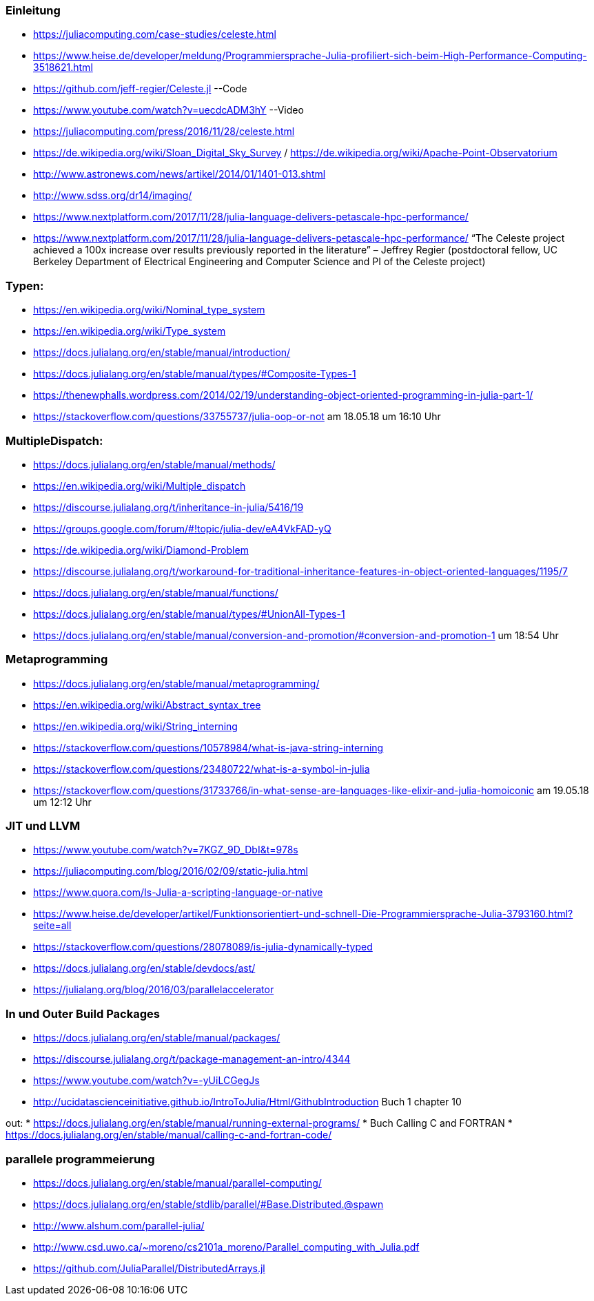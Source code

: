 ### Einleitung

* https://juliacomputing.com/case-studies/celeste.html
* https://www.heise.de/developer/meldung/Programmiersprache-Julia-profiliert-sich-beim-High-Performance-Computing-3518621.html
* https://github.com/jeff-regier/Celeste.jl --Code
* https://www.youtube.com/watch?v=uecdcADM3hY --Video
* https://juliacomputing.com/press/2016/11/28/celeste.html
* https://de.wikipedia.org/wiki/Sloan_Digital_Sky_Survey / https://de.wikipedia.org/wiki/Apache-Point-Observatorium
* http://www.astronews.com/news/artikel/2014/01/1401-013.shtml
* http://www.sdss.org/dr14/imaging/
* https://www.nextplatform.com/2017/11/28/julia-language-delivers-petascale-hpc-performance/

* https://www.nextplatform.com/2017/11/28/julia-language-delivers-petascale-hpc-performance/
“The Celeste project achieved a 100x increase over results previously reported in the literature”
– Jeffrey Regier (postdoctoral fellow, UC Berkeley Department of Electrical Engineering and Computer Science
and PI of the Celeste project)


### Typen:

* https://en.wikipedia.org/wiki/Nominal_type_system
* https://en.wikipedia.org/wiki/Type_system
* https://docs.julialang.org/en/stable/manual/introduction/
* https://docs.julialang.org/en/stable/manual/types/#Composite-Types-1
* https://thenewphalls.wordpress.com/2014/02/19/understanding-object-oriented-programming-in-julia-part-1/
* https://stackoverflow.com/questions/33755737/julia-oop-or-not    am 18.05.18 um 16:10 Uhr

### MultipleDispatch:

* https://docs.julialang.org/en/stable/manual/methods/
* https://en.wikipedia.org/wiki/Multiple_dispatch
* https://discourse.julialang.org/t/inheritance-in-julia/5416/19
* https://groups.google.com/forum/#!topic/julia-dev/eA4VkFAD-yQ
* https://de.wikipedia.org/wiki/Diamond-Problem
* https://discourse.julialang.org/t/workaround-for-traditional-inheritance-features-in-object-oriented-languages/1195/7
* https://docs.julialang.org/en/stable/manual/functions/
* https://docs.julialang.org/en/stable/manual/types/#UnionAll-Types-1
* https://docs.julialang.org/en/stable/manual/conversion-and-promotion/#conversion-and-promotion-1  um 18:54 Uhr

### Metaprogramming

* https://docs.julialang.org/en/stable/manual/metaprogramming/
* https://en.wikipedia.org/wiki/Abstract_syntax_tree
* https://en.wikipedia.org/wiki/String_interning
* https://stackoverflow.com/questions/10578984/what-is-java-string-interning
* https://stackoverflow.com/questions/23480722/what-is-a-symbol-in-julia
* https://stackoverflow.com/questions/31733766/in-what-sense-are-languages-like-elixir-and-julia-homoiconic am 19.05.18 um 12:12 Uhr

### JIT und LLVM
* https://www.youtube.com/watch?v=7KGZ_9D_DbI&t=978s
* https://juliacomputing.com/blog/2016/02/09/static-julia.html
* https://www.quora.com/Is-Julia-a-scripting-language-or-native
* https://www.heise.de/developer/artikel/Funktionsorientiert-und-schnell-Die-Programmiersprache-Julia-3793160.html?seite=all
* https://stackoverflow.com/questions/28078089/is-julia-dynamically-typed
* https://docs.julialang.org/en/stable/devdocs/ast/
* https://julialang.org/blog/2016/03/parallelaccelerator

### In und Outer Build Packages

* https://docs.julialang.org/en/stable/manual/packages/
* https://discourse.julialang.org/t/package-management-an-intro/4344
* https://www.youtube.com/watch?v=-yUiLCGegJs
* http://ucidatascienceinitiative.github.io/IntroToJulia/Html/GithubIntroduction
Buch 1 chapter 10

out:
* https://docs.julialang.org/en/stable/manual/running-external-programs/
* Buch Calling C and FORTRAN
* https://docs.julialang.org/en/stable/manual/calling-c-and-fortran-code/

### parallele programmeierung

* https://docs.julialang.org/en/stable/manual/parallel-computing/
* https://docs.julialang.org/en/stable/stdlib/parallel/#Base.Distributed.@spawn
* http://www.alshum.com/parallel-julia/
* http://www.csd.uwo.ca/~moreno/cs2101a_moreno/Parallel_computing_with_Julia.pdf
* https://github.com/JuliaParallel/DistributedArrays.jl
